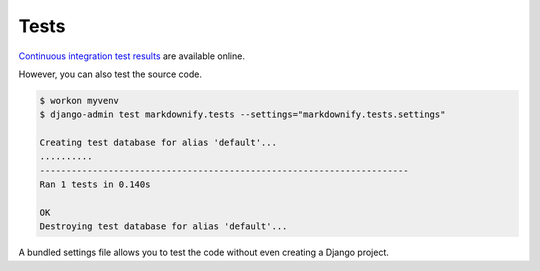 .. _tests:

Tests
*****

`Continuous integration test results <https://travis-ci.org/richardcornish/django-markdownify>`_ are available online.

However, you can also test the source code.

.. code-block:: bash

   $ workon myvenv
   $ django-admin test markdownify.tests --settings="markdownify.tests.settings"
   
   Creating test database for alias 'default'...
   ..........
   ----------------------------------------------------------------------
   Ran 1 tests in 0.140s
   
   OK
   Destroying test database for alias 'default'...

A bundled settings file allows you to test the code without even creating a Django project.
